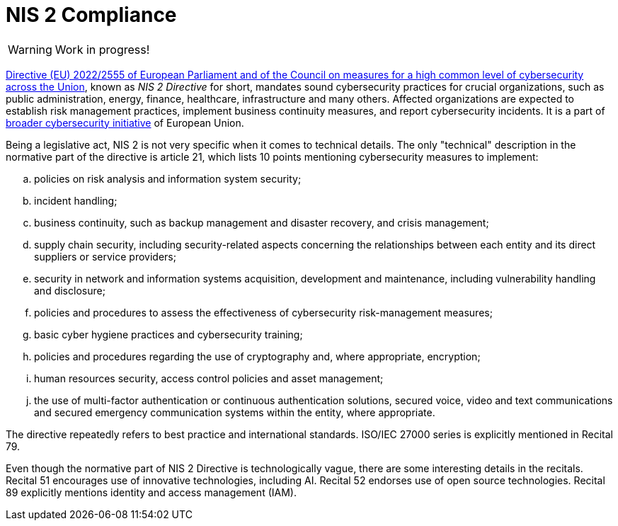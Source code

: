 = NIS 2 Compliance
:page-nav-title: NIS 2
:page-upkeep-status: red

WARNING: Work in progress!

link:https://eur-lex.europa.eu/eli/dir/2022/2555[Directive (EU) 2022/2555 of European Parliament and of the Council on measures for a high common level of cybersecurity across the Union], known as _NIS 2 Directive_ for short, mandates sound cybersecurity practices for crucial organizations, such as public administration, energy, finance, healthcare, infrastructure and many others.
Affected organizations are expected to establish risk management practices, implement business continuity measures, and report cybersecurity incidents.
It is a part of xref:../#_european_union[broader cybersecurity initiative] of European Union.

Being a legislative act, NIS 2 is not very specific when it comes to technical details.
The only "technical" description in the normative part of the directive is article 21, which lists 10 points mentioning cybersecurity measures to implement:

[loweralpha]
. policies on risk analysis and information system security;
. incident handling;
. business continuity, such as backup management and disaster recovery, and crisis management;
. supply chain security, including security-related aspects concerning the relationships between each entity and its direct
suppliers or service providers;
. security in network and information systems acquisition, development and maintenance, including vulnerability
handling and disclosure;
. policies and procedures to assess the effectiveness of cybersecurity risk-management measures;
. basic cyber hygiene practices and cybersecurity training;
. policies and procedures regarding the use of cryptography and, where appropriate, encryption;
. human resources security, access control policies and asset management;
. the use of multi-factor authentication or continuous authentication solutions, secured voice, video and text
communications and secured emergency communication systems within the entity, where appropriate.

The directive repeatedly refers to best practice and international standards.
ISO/IEC 27000 series is explicitly mentioned in Recital 79.

Even though the normative part of NIS 2 Directive is technologically vague, there are some interesting details in the recitals.
Recital 51 encourages use of innovative technologies, including AI.
Recital 52 endorses use of open source technologies.
Recital 89 explicitly mentions identity and access management (IAM).

